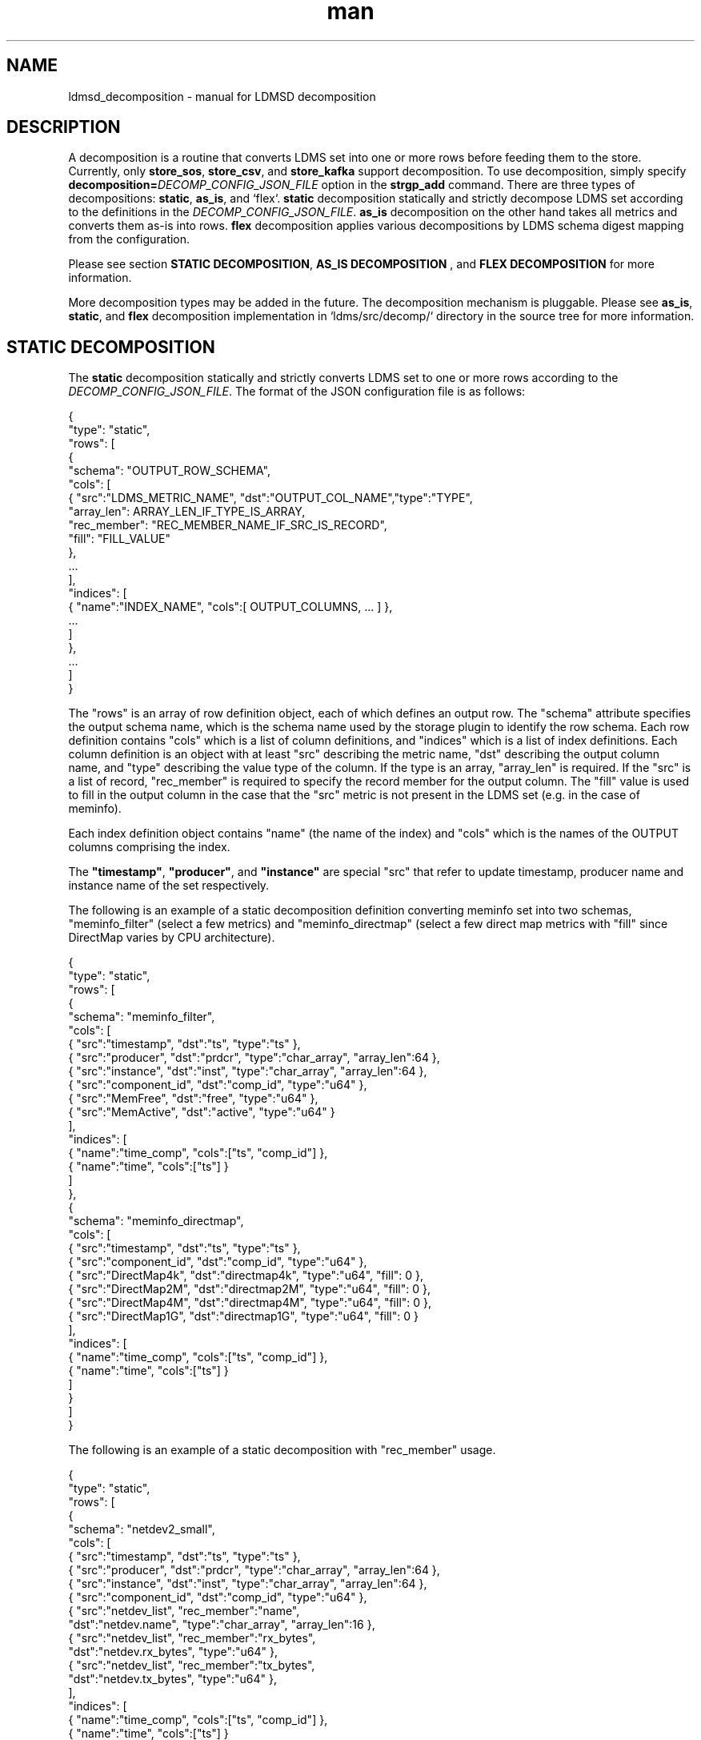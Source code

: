.\" Manpage for Plugin_store_kafka
.\" Contact ovis-help@ca.sandia.gov to correct errors or typos.
.TH man 7 "2 Jun 2022" "v4" "LDMSD Decomposition man page"

.SH NAME
ldmsd_decomposition - manual for LDMSD decomposition

.SH DESCRIPTION
A decomposition is a routine that converts LDMS set into one or more rows before
feeding them to the store. Currently, only \fBstore_sos\fR, \fBstore_csv\fR, and
\fBstore_kafka\fR support decomposition. To use decomposition, simply specify
\fBdecomposition=\fIDECOMP_CONFIG_JSON_FILE\fR option in the \fBstrgp_add\fR
command. There are three types of decompositions: \fBstatic\fR, \fBas_is\fR,
and `flex`. \fBstatic\fR decomposition statically and strictly decompose LDMS
set according to the definitions in the \fIDECOMP_CONFIG_JSON_FILE\fR.
\fBas_is\fR decomposition on the other hand takes all metrics and converts them
as-is into rows. \fBflex\fR decomposition applies various decompositions by LDMS
schema digest mapping from the configuration.

Please see section \fBSTATIC DECOMPOSITION\fR, \fBAS_IS DECOMPOSITION\fR , and
\fBFLEX DECOMPOSITION\fR for more information.

More decomposition types may be added in the future. The decomposition mechanism
is pluggable. Please see \fBas_is\fR, \fBstatic\fR, and \fBflex\fR decomposition
implementation in \:`ldms/src/decomp/` directory in the source tree for more
information.


.SH STATIC DECOMPOSITION
The \fBstatic\fR decomposition statically and strictly converts LDMS set to one
or more rows according to the \fIDECOMP_CONFIG_JSON_FILE\fR. The format of the
JSON configuration file is as follows:

.EX
{
  "type": "static",
  "rows": [
    {
      "schema": "OUTPUT_ROW_SCHEMA",
      "cols": [
        { "src":"LDMS_METRIC_NAME", "dst":"OUTPUT_COL_NAME","type":"TYPE",
          "array_len": ARRAY_LEN_IF_TYPE_IS_ARRAY,
          "rec_member": "REC_MEMBER_NAME_IF_SRC_IS_RECORD",
          "fill": "FILL_VALUE"
        },
        ...
      ],
      "indices": [
        { "name":"INDEX_NAME", "cols":[ OUTPUT_COLUMNS, ... ] },
        ...
      ]
    },
    ...
  ]
}
.EE

The "rows" is an array of row definition object, each of which defines an output
row. The "schema" attribute specifies the output schema name, which is the
schema name used by the storage plugin to identify the row schema. Each row
definition contains "cols" which is a list of column definitions, and
"indices" which is a list of index definitions. Each column
definition is an object with at least "src" describing the metric name, "dst"
describing the output column name, and "type" describing the value type of the
column. If the type is an array, "array_len" is required. If the "src" is a list
of record, "rec_member" is required to specify the record member for the output
column. The "fill" value is used to fill in the output column in the case that
the "src" metric is not present in the LDMS set (e.g. in the case of meminfo).

Each index definition object contains "name" (the name of the index) and "cols"
which is the names of the OUTPUT columns comprising the index.

The \fB"timestamp"\fR, \fB"producer"\fR, and \fB"instance"\fR are special "src"
that refer to update timestamp, producer name and instance name of the set
respectively.

The following is an example of a static decomposition definition converting
meminfo set into two schemas, "meminfo_filter" (select a few metrics)
and "meminfo_directmap" (select a few direct map metrics with "fill" since
DirectMap varies by CPU architecture).

.EX
{
  "type": "static",
  "rows": [
    {
      "schema": "meminfo_filter",
      "cols": [
        { "src":"timestamp",    "dst":"ts",      "type":"ts"                         },
        { "src":"producer",     "dst":"prdcr",   "type":"char_array", "array_len":64 },
        { "src":"instance",     "dst":"inst",    "type":"char_array", "array_len":64 },
        { "src":"component_id", "dst":"comp_id", "type":"u64"                        },
        { "src":"MemFree",      "dst":"free",    "type":"u64"                        },
        { "src":"MemActive",    "dst":"active",  "type":"u64"                        }
      ],
      "indices": [
        { "name":"time_comp", "cols":["ts", "comp_id"] },
        { "name":"time", "cols":["ts"] }
      ]
    },
    {
      "schema": "meminfo_directmap",
      "cols": [
        { "src":"timestamp",    "dst":"ts",          "type":"ts"               },
        { "src":"component_id", "dst":"comp_id",     "type":"u64"              },
        { "src":"DirectMap4k",  "dst":"directmap4k", "type":"u64",   "fill": 0 },
        { "src":"DirectMap2M",  "dst":"directmap2M", "type":"u64",   "fill": 0 },
        { "src":"DirectMap4M",  "dst":"directmap4M", "type":"u64",   "fill": 0 },
        { "src":"DirectMap1G",  "dst":"directmap1G", "type":"u64",   "fill": 0 }
      ],
      "indices": [
        { "name":"time_comp", "cols":["ts", "comp_id"] },
        { "name":"time", "cols":["ts"] }
      ]
    }
  ]
}
.EE

The following is an example of a static decomposition with "rec_member" usage.

.EX
{
  "type": "static",
  "rows": [
    {
      "schema": "netdev2_small",
      "cols": [
        { "src":"timestamp",    "dst":"ts",      "type":"ts"                         },
        { "src":"producer",     "dst":"prdcr",   "type":"char_array", "array_len":64 },
        { "src":"instance",     "dst":"inst",    "type":"char_array", "array_len":64 },
        { "src":"component_id", "dst":"comp_id", "type":"u64"                        },
        { "src":"netdev_list",  "rec_member":"name",
          "dst":"netdev.name", "type":"char_array", "array_len":16 },
        { "src":"netdev_list",  "rec_member":"rx_bytes",
          "dst":"netdev.rx_bytes", "type":"u64" },
        { "src":"netdev_list",  "rec_member":"tx_bytes",
          "dst":"netdev.tx_bytes", "type":"u64" },
      ],
      "indices": [
        { "name":"time_comp", "cols":["ts", "comp_id"] },
        { "name":"time", "cols":["ts"] }
      ]
    }
  ]
}
.EE

In this case, if the "netdev_list" has N members, the decomposition will expand
the set into N rows.


.SH AS_IS DECOMPOSITION
The \fBas_is\fR decomposition generate rows as-is according to metrics in the
LDMS set. To avoid schema conflict, such as meminfo collecting from
heterogeneous CPU architectures, \fBas_is\fR decomposition appends the short
LDMS schema digest (7 characters) to the row schema name before submitting the
rows to the storage plugin. For example, "meminfo" LDMS schema may turn into
"meminfo_8d2b8bd" row schema. The \fBas_is\fR decomposition configuration only
takes "indices" attribute which defines indices for the output rows. When
encountering a list of primitives, the as_is decomposition expands the set into
multiple rows (the non-list metrics' values are repeated). When encountering a
list of records, in addition to expanding rows, the decomposition also expand
the record into multiple columns with the name formatted as
"LIST_NAME.REC_MEMBER_NAME". The "timestamp" is not a metric in the set but it
is used in all storage plugins. So, the "timestamp" column is prepended to each
of the output rows.

The format of the JSON configuration is as follows:

.EX
{
  "type": "as_is",
  "indices": [
    { "name": "INDEX_NAME", "cols": [ COLUMN_NAMES, ... ] },
    ...
  ]
}
.EE

The following is an \fBas_is\fR decomposition configuration example with two
indices:

.EX
{
  "type": "as_is",
  "indices": [
    { "name": "time", "cols": [ "timestamp" ] },
    { "name": "time_comp", "cols": [ "timestamp", "component_id" ] }
  ]
}
.EE


.SH FLEX DECOMPOSITION
The \fBflex\fR decomposition applies various decompositions by LDMS schema
digests specified in the configuration. The configurations of the applied
decompositions are also specified in `flex` decomposition file as follows:

.EX
{
  "type": "flex",
  /* defining decompositions to be applied */
  "decomposition": {
    "<DECOMP_1>": {
      "type": "<DECOMP_1_TYPE>",
      ...
    },
    ...
  },
  /* specifying digests and the decompositions to apply */
  "digest": {
    "<LDMS_DIGEST_1>": "<DECOMP_A>",
    "<LDMS_DIGEST_2>": [ "<DECOMP_B>", "<DECOMP_c>" ],
    ...
    "*": "<DECOMP_Z>" /* optional : the unmatched */
  }
}
.EE

.B Example:
In the following example, the "meminfo" LDMS sets have 2 digests due to
different metrics from different architecture. The configuration then maps those
digests to "meminfo" static decomposition (producing "meminfo_filter" rows). It
also showcases the ability to apply multiple decompositions to a matching
digest. The procnetdev2 sets with digest
"E8B9CC8D83FB4E5B779071E801CA351B69DCB9E9CE2601A0B127A2977F11C62A" will have
"netdev2" static decomposition and "the_default" as-is decomposition applied to
them. The sets that do not match any specific digest will match the "*" digest.
In this example, "the_default" as-is decomposition is applied.

.EX
{
  "type": "flex",
  "decomposition": {
    "meminfo": {
      "type": "static",
      "rows": [
        {
          "schema": "meminfo_filter",
          "cols": [
            { "src":"timestamp",    "dst":"ts",      "type":"ts"                         },
            { "src":"producer",     "dst":"prdcr",   "type":"char_array", "array_len":64 },
            { "src":"instance",     "dst":"inst",    "type":"char_array", "array_len":64 },
            { "src":"component_id", "dst":"comp_id", "type":"u64"                        },
            { "src":"MemFree",      "dst":"free",    "type":"u64"                        },
            { "src":"MemActive",    "dst":"active",  "type":"u64"                        }
          ],
          "indices": [
            { "name":"time_comp", "cols":["ts", "comp_id"] },
            { "name":"time", "cols":["ts"] }
          ]
        }
      ]
    },
    "netdev2" : {
      "type" : "static",
      "rows": [
        {
          "schema": "procnetdev2",
          "cols": [
            { "src":"timestamp", "dst":"ts","type":"ts" },
            { "src":"component_id", "dst":"comp_id","type":"u64" },
            { "src":"netdev_list", "rec_member":"name", "dst":"dev.name",
              "type":"char_array", "array_len": 16 },
              { "src":"netdev_list", "rec_member":"rx_bytes", "dst":"dev.rx_bytes",
                "type":"u64" },
                { "src":"netdev_list", "rec_member":"tx_bytes", "dst":"dev.tx_bytes",
                  "type":"u64" }
          ],
          "indices": [
            { "name":"time_comp", "cols":["ts", "comp_id"] }
          ]
        }
      ]
    },
    "the_default": {
      "type": "as_is",
      "indices": [
        { "name": "time", "cols": [ "timestamp" ] },
        { "name": "time_comp", "cols": [ "timestamp", "component_id" ] }
      ]
    }
  },
  "digest": {
    "71B03E47E7C9033E359DB5225BC6314A589D8772F4BC0866B6E79A698C8799C0": "meminfo",
    "59DD05D768CFF8F175496848486275822A6A9795286FD9B534FDB9434EAF4D50": "meminfo",
    "E8B9CC8D83FB4E5B779071E801CA351B69DCB9E9CE2601A0B127A2977F11C62A": [ "netdev2", "the_default" ],
    "*": "the_default"
  }
}
.EE

.SH SEE ALSO
Plugin_store_sos(7), Plugin_store_csv(7), Plugin_store_kafka(7)
